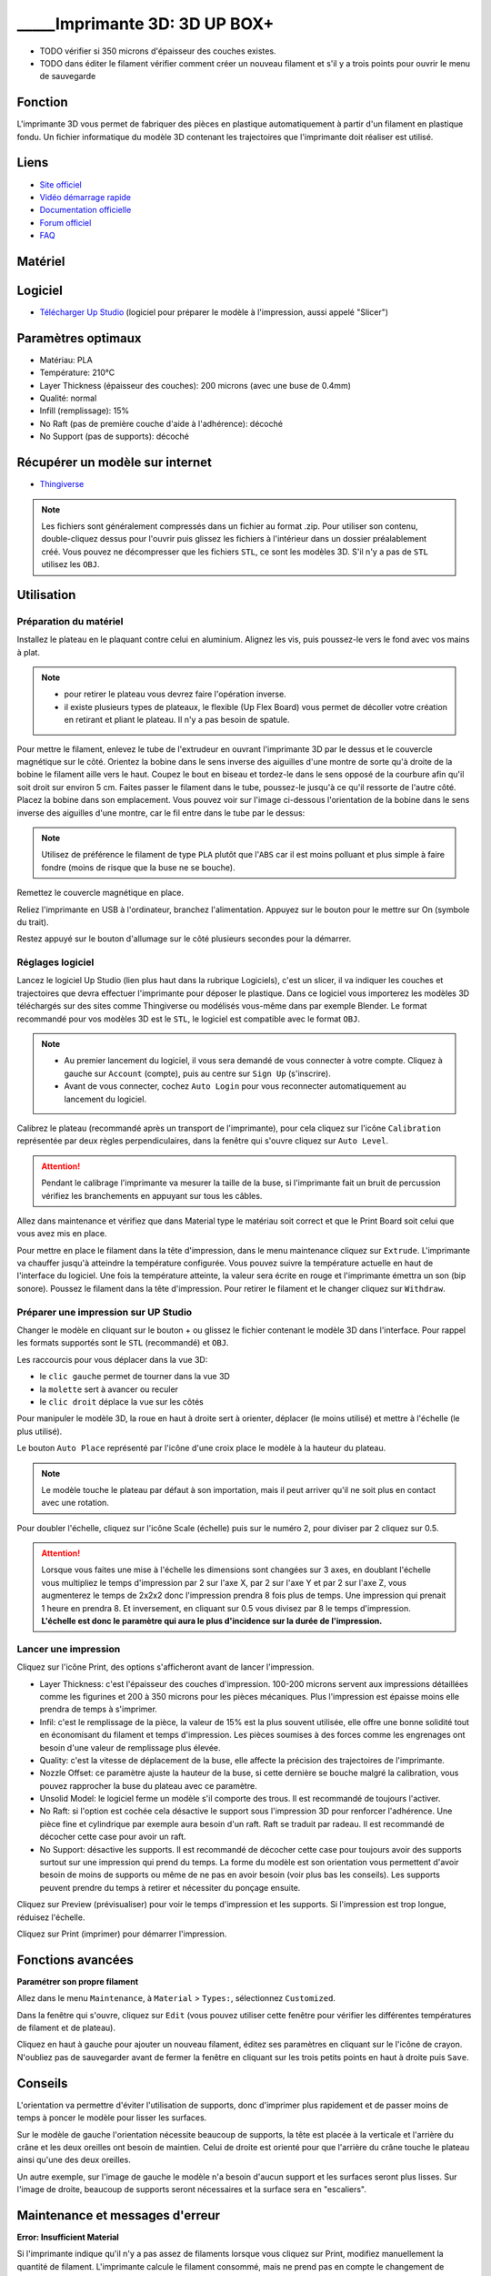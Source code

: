_____Imprimante 3D: 3D UP BOX+
==============================

- TODO vérifier si 350 microns d'épaisseur des couches existes.
- TODO dans éditer le filament vérifier comment créer un nouveau filament et s'il y a trois points pour ouvrir le menu de sauvegarde

Fonction
--------

L'imprimante 3D vous permet de fabriquer des pièces en plastique automatiquement à partir d'un filament en plastique fondu. Un fichier informatique du modèle 3D contenant les trajectoires que l'imprimante doit réaliser est utilisé.

Liens
-----

- `Site officiel <https://www.tiertime.com/up-box-plus/>`_
- `Vidéo démarrage rapide <https://youtu.be/QgTA9QPbbdM>`_
- `Documentation officielle <https://3dprintingsystems.com/download/UP_BOX+_Manual_4.8_EN.pdf>`_
- `Forum officiel <https://forum.tiertime.com/c/up-box-up-box/15>`_
- `FAQ <https://www.a4.fr/wiki/index.php?title=FAQ_Imprimantes_3D_TIERTIME>`_

Matériel
--------

.. image:: upbox.png

Logiciel
--------

- `Télécharger Up Studio <https://s3-us-west-1.amazonaws.com/up3d/downloads/UP_Studio_x64_2.6.49.627.zip>`_ (logiciel pour préparer le modèle à l'impression, aussi appelé "Slicer")

Paramètres optimaux
-------------------

- Matériau: PLA
- Température: 210°C
- Layer Thickness (épaisseur des couches): 200 microns (avec une buse de 0.4mm)
- Qualité: normal
- Infill (remplissage): 15%
- No Raft (pas de première couche d'aide à l'adhérence): décoché
- No Support (pas de supports): décoché

Récupérer un modèle sur internet
--------------------------------

- `Thingiverse <https://www.thingiverse.com/>`_

.. note:: Les fichiers sont généralement compressés dans un fichier au format .zip. Pour utiliser son contenu, double-cliquez dessus pour l'ouvrir puis glissez les fichiers à l'intérieur dans un dossier préalablement créé.
 Vous pouvez ne décompresser que les fichiers ``STL``, ce sont les modèles 3D. S'il n'y a pas de ``STL`` utilisez les ``OBJ``.

Utilisation
-----------

Préparation du matériel
^^^^^^^^^^^^^^^^^^^^^^^

Installez le plateau en le plaquant contre celui en aluminium. Alignez les vis, puis poussez-le vers le fond avec vos mains à plat.

.. note:: - pour retirer le plateau vous devrez faire l'opération inverse.
 - il existe plusieurs types de plateaux, le flexible (Up Flex Board) vous permet de décoller votre création en retirant et pliant le plateau. Il n'y a pas besoin de spatule.

.. image:: vis.png

Pour mettre le filament, enlevez le tube de l'extrudeur en ouvrant l'imprimante 3D par le dessus et le couvercle magnétique sur le côté. Orientez la bobine dans le sens inverse des aiguilles d'une montre de sorte qu'à droite de la bobine le filament aille vers le haut. Coupez le bout en biseau et tordez-le dans le sens opposé de la courbure afin qu'il soit droit sur environ 5 cm. Faites passer le filament dans le tube, poussez-le jusqu'à ce qu'il ressorte de l'autre côté. Placez la bobine dans son emplacement.
Vous pouvez voir sur l'image ci-dessous l'orientation de la bobine dans le sens inverse des aiguilles d'une montre, car le fil entre dans le tube par le dessus:

.. image:: filament.png

.. note:: Utilisez de préférence le filament de type ``PLA`` plutôt que l'``ABS`` car il est moins polluant et plus simple à faire fondre (moins de risque que la buse ne se bouche).

Remettez le couvercle magnétique en place.

Reliez l'imprimante en USB à l'ordinateur, branchez l'alimentation. Appuyez sur le bouton pour le mettre sur On (symbole du trait).

.. image:: branchements.png

Restez appuyé sur le bouton d'allumage sur le côté plusieurs secondes pour la démarrer.

.. image:: power.png

Réglages logiciel
^^^^^^^^^^^^^^^^^

Lancez le logiciel Up Studio (lien plus haut dans la rubrique Logiciels), c'est un slicer, il va indiquer les couches et trajectoires que devra effectuer l'imprimante pour déposer le plastique. Dans ce logiciel vous importerez les modèles 3D téléchargés sur des sites comme Thingiverse ou modélisés vous-même dans par exemple Blender. Le format recommandé pour vos modèles 3D est le ``STL``, le logiciel est compatible avec le format ``OBJ``.

.. note:: - Au premier lancement du logiciel, il vous sera demandé de vous connecter à votre compte. Cliquez à gauche sur ``Account`` (compte), puis au centre sur ``Sign Up`` (s'inscrire).
 - Avant de vous connecter, cochez ``Auto Login`` pour vous reconnecter automatiquement au lancement du logiciel.

Calibrez le plateau (recommandé après un transport de l'imprimante), pour cela cliquez sur l'icône ``Calibration`` représentée par deux règles perpendiculaires, dans la fenêtre qui s'ouvre cliquez sur  ``Auto Level``.

.. attention:: Pendant le calibrage l'imprimante va mesurer la taille de la buse, si l'imprimante fait un bruit de percussion vérifiez les branchements en appuyant sur tous les câbles.

.. image:: calibration.png

Allez dans maintenance et vérifiez que dans Material type le matériau soit correct et que le Print Board soit celui que vous avez mis en place.

.. image:: pla.png

Pour mettre en place le filament dans la tête d'impression, dans le menu maintenance cliquez sur ``Extrude``. L'imprimante va chauffer jusqu'à atteindre la température configurée. Vous pouvez suivre la température actuelle en haut de l'interface du logiciel. Une fois la température atteinte, la valeur sera écrite en rouge et l'imprimante émettra un son (bip sonore). Poussez le filament dans la tête d'impression. Pour retirer le filament et le changer cliquez sur ``Withdraw``.

.. image:: guide-fil.png

Préparer une impression sur UP Studio
^^^^^^^^^^^^^^^^^^^^^^^^^^^^^^^^^^^^^

Changer le modèle en cliquant sur le bouton + ou glissez le fichier contenant le modèle 3D dans l'interface. Pour rappel les formats supportés sont le ``STL`` (recommandé) et ``OBJ``.

Les raccourcis pour vous déplacer dans la vue 3D:

- le ``clic gauche`` permet de tourner dans la vue 3D
- la ``molette`` sert à avancer ou reculer
- le ``clic droit`` déplace la vue sur les côtés

Pour manipuler le modèle 3D, la roue en haut à droite sert à orienter, déplacer (le moins utilisé) et mettre à l'échelle (le plus utilisé).

.. image:: roue.png

Le bouton ``Auto Place`` représenté par l'icône d'une croix place le modèle à la hauteur du plateau.

.. note:: Le modèle touche le plateau par défaut à son importation, mais il peut arriver qu'il ne soit plus en contact avec une rotation.

.. image:: auto_place.png

Pour doubler l'échelle, cliquez sur l'icône Scale (échelle) puis sur le numéro 2, pour diviser par 2 cliquez sur 0.5.

.. image:: doublescale.png

.. attention:: Lorsque vous faites une mise à l'échelle les dimensions sont changées sur 3 axes, en doublant l'échelle vous multipliez le temps d'impression par 2 sur l'axe X, par 2 sur l'axe Y et par 2 sur l'axe Z, vous augmenterez le temps de 2x2x2 donc l'impression prendra 8 fois plus de temps. Une impression qui prenait 1 heure en prendra 8.
 Et inversement, en cliquant sur 0.5 vous divisez par 8 le temps d'impression. **L'échelle est donc le paramètre qui aura le plus d'incidence sur la durée de l'impression.**

Lancer une impression
^^^^^^^^^^^^^^^^^^^^^

Cliquez sur l'icône Print, des options s'afficheront avant de lancer l'impression.

.. image:: printsettings.png

- Layer Thickness: c'est l'épaisseur des couches d'impression. 100-200 microns servent aux impressions détaillées comme les figurines et 200 à 350 microns pour les pièces mécaniques. Plus l'impression est épaisse moins elle prendra de temps à s'imprimer.
- Infil: c'est le remplissage de la pièce, la valeur de 15% est la plus souvent utilisée, elle offre une bonne solidité tout en économisant du filament et temps d'impression. Les pièces soumises à des forces comme les engrenages ont besoin d'une valeur de remplissage plus élevée.
- Quality: c'est la vitesse de déplacement de la buse, elle affecte la précision des trajectoires de l'imprimante.
- Nozzle Offset: ce paramètre ajuste la hauteur de la buse, si cette dernière se bouche malgré la calibration, vous pouvez rapprocher la buse du plateau avec ce paramètre.
- Unsolid Model: le logiciel ferme un modèle s'il comporte des trous. Il est recommandé de toujours l'activer.
- No Raft: si l'option est cochée cela désactive le support sous l'impression 3D pour renforcer l'adhérence. Une pièce fine et cylindrique par exemple aura besoin d'un raft. Raft se traduit par radeau. Il est recommandé de décocher cette case pour avoir un raft.
- No Support: désactive les supports. Il est recommandé de décocher cette case pour toujours avoir des supports surtout sur une impression qui prend du temps. La forme du modèle est son orientation vous permettent d'avoir besoin de moins de supports ou même de ne pas en avoir besoin (voir plus bas les conseils). Les supports peuvent prendre du temps à retirer et nécessiter du ponçage ensuite.

Cliquez sur Preview (prévisualiser) pour voir le temps d'impression et les supports. Si l'impression est trop longue, réduisez l'échelle.

Cliquez sur Print (imprimer) pour démarrer l'impression.

Fonctions avancées
------------------

**Paramétrer son propre filament**

Allez dans le menu ``Maintenance``, à ``Material`` > ``Types:``, sélectionnez ``Customized``.

.. image:: customize.png


Dans la fenêtre qui s'ouvre, cliquez sur ``Edit`` (vous pouvez utiliser cette fenêtre pour vérifier les différentes températures de filament et de plateau).

.. image:: bouton_edit.png

Cliquez en haut à gauche pour ajouter un nouveau filament, éditez ses paramètres en cliquant sur le l'icône de crayon. N'oubliez pas de sauvegarder avant de fermer la fenêtre en cliquant sur les trois petits points en haut à droite puis ``Save``.

.. image:: parameters.png


Conseils
--------

L'orientation va permettre d'éviter l'utilisation de supports, donc d'imprimer plus rapidement et de passer moins de temps à poncer le modèle pour lisser les surfaces.

Sur le modèle de gauche l'orientation nécessite beaucoup de supports, la tête est placée à la verticale et l'arrière du crâne et les deux oreilles ont besoin de maintien.
Celui de droite est orienté pour que l'arrière du crâne touche le plateau ainsi qu'une des deux oreilles.

.. image:: orientation.png

Un autre exemple, sur l'image de gauche le modèle n'a besoin d'aucun support et les surfaces seront plus lisses. Sur l'image de droite, beaucoup de supports seront nécessaires et la surface sera en "escaliers". 

.. image:: orientation2.png

Maintenance et messages d'erreur
--------------------------------

**Error: Insufficient Material**

Si l'imprimante indique qu'il n'y a pas assez de filaments lorsque vous cliquez sur Print, modifiez manuellement la quantité de filament. L'imprimante calcule le filament consommé, mais ne prend pas en compte le changement de bobine.

.. image:: error_material.png

.. image:: remaining.png